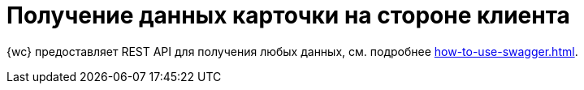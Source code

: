 = Получение данных карточки на стороне клиента

{wc} предоставляет REST API для получения любых данных, см. подробнее xref:how-to-use-swagger.adoc[].